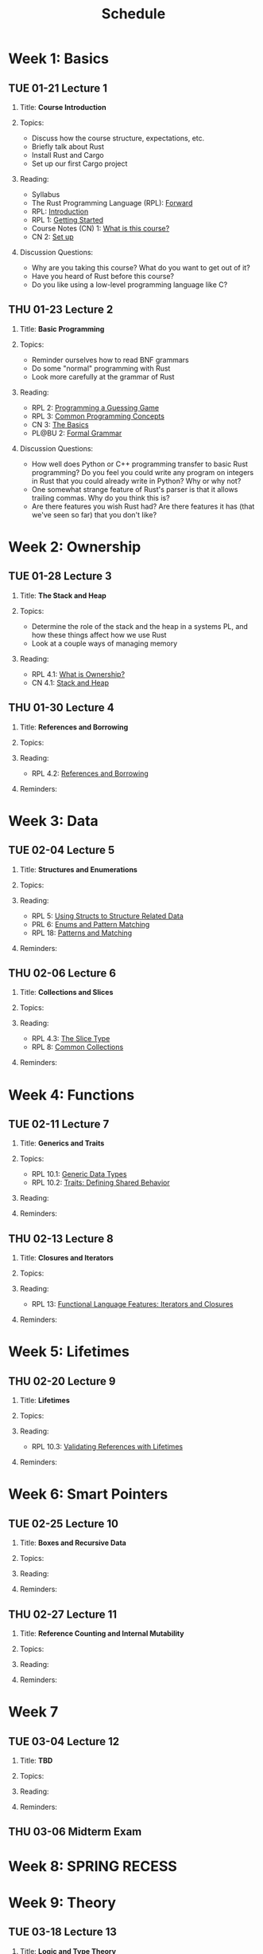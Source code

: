 #+title: Schedule
#+HTML_HEAD: <link rel="stylesheet" type="text/css" href="myStyle.css" />
#+OPTIONS: html-style:nil H:2 toc:1 num:nil
#+HTML_LINK_HOME: index.html
* Week 1: Basics
** TUE 01-21 Lecture 1
:PROPERTIES:
:CUSTOM_ID: 01-21
:END:
*** Title: *Course Introduction*
*** Topics:
+ Discuss how the course structure, expectations, etc.
+ Briefly talk about Rust
+ Install Rust and Cargo
+ Set up our first Cargo project
*** Reading:
+ Syllabus
+ The Rust Programming Language (RPL): [[https://doc.rust-lang.org/book/foreword.html][Forward]]
+ RPL: [[https://doc.rust-lang.org/book/ch00-00-introduction.html][Introduction]]
+ RPL 1: [[https://doc.rust-lang.org/book/ch01-00-getting-started.html][Getting Started]]
+ Course Notes (CN) 1: [[file:notes.org::#intro][What is this course?]]
+ CN 2: [[file:notes.org::#set-up][Set up]]
*** Discussion Questions:
+ Why are you taking this course?  What do you want to get out of it?
+ Have you heard of Rust before this course?
+ Do you like using a low-level programming language like C?
** THU 01-23 Lecture 2
:PROPERTIES:
:CUSTOM_ID: 01-23
:END:
*** Title: *Basic Programming*
*** Topics:
+ Reminder ourselves how to read BNF grammars
+ Do some "normal" programming with Rust
+ Look more carefully at the grammar of Rust
*** Reading:
+ RPL 2: [[https://doc.rust-lang.org/book/ch02-00-guessing-game-tutorial.html][Programming a Guessing Game]]
+ RPL 3: [[https://doc.rust-lang.org/book/ch03-00-common-programming-concepts.html][Common Programming Concepts]]
+ CN 3: [[file:notes.org::#basics][The Basics]]
+ PL@BU 2: [[https://nmmull.github.io/PL-at-BU/Formal-Grammar/notes.html][Formal Grammar]]
*** Discussion Questions:
+ How well does Python or C++ programming transfer to basic Rust
  programming?  Do you feel you could write any program on integers in
  Rust that you could already write in Python?  Why or why not?
+ One somewhat strange feature of Rust's parser is that it allows
  trailing commas.  Why do you think this is?
+ Are there features you wish Rust had?  Are there features it has
  (that we've seen so far) that you don't like?
* Week 2: Ownership
** TUE 01-28 Lecture 3
:PROPERTIES:
:CUSTOM_ID: 01-28
:END:
*** Title: *The Stack and Heap*
*** Topics:
+ Determine the role of the stack and the heap in a systems PL, and
  how these things affect how we use Rust
+ Look at a couple ways of managing memory
*** Reading:
+ RPL 4.1: [[https://doc.rust-lang.org/book/ch04-01-what-is-ownership.html][What is Ownership?]]
+ CN 4.1: [[file:notes.org::#stack_and_heap][Stack and Heap]]
** THU 01-30 Lecture 4
:PROPERTIES:
:CUSTOM_ID: 01-30
:END:
*** Title: *References and Borrowing*
*** Topics:
*** Reading:
+ RPL 4.2: [[https://doc.rust-lang.org/book/ch04-02-references-and-borrowing.html][References and Borrowing]]
*** Reminders:
* Week 3: Data
** TUE 02-04 Lecture 5
:PROPERTIES:
:CUSTOM_ID: 02-04
:END:
*** Title: *Structures and Enumerations*
*** Topics:
*** Reading:
+ RPL 5: [[https://doc.rust-lang.org/book/ch05-00-structs.html][Using Structs to Structure Related Data]]
+ PRL 6: [[https://doc.rust-lang.org/book/ch06-00-enums.html][Enums and Pattern Matching]]
+ RPL 18: [[https://doc.rust-lang.org/book/ch18-00-patterns.html][Patterns and Matching]]
*** Reminders:
** THU 02-06 Lecture 6
:PROPERTIES:
:CUSTOM_ID: 02-06
:END:
*** Title: *Collections and Slices*
*** Topics:
*** Reading:
+ RPL 4.3: [[https://doc.rust-lang.org/book/ch04-03-slices.html][The Slice Type]]
+ RPL 8: [[https://doc.rust-lang.org/book/ch08-00-common-collections.html][Common Collections]]
*** Reminders:
* Week 4: Functions
** TUE 02-11 Lecture 7
:PROPERTIES:
:CUSTOM_ID: 02-11
:END:
*** Title: *Generics and Traits*
*** Topics:
+ RPL 10.1: [[https://doc.rust-lang.org/book/ch10-01-syntax.html][Generic Data Types]]
+ RPL 10.2: [[https://doc.rust-lang.org/book/ch10-02-traits.html][Traits: Defining Shared Behavior]]
*** Reading:
*** Reminders:
** THU 02-13 Lecture 8
:PROPERTIES:
:CUSTOM_ID: 02-13
:END:
*** Title: *Closures and Iterators*
*** Topics:
*** Reading:
+ RPL 13: [[https://doc.rust-lang.org/book/ch13-00-functional-features.html][Functional Language Features: Iterators and Closures]]
*** Reminders:
* Week 5: Lifetimes
** THU 02-20 Lecture 9
:PROPERTIES:
:CUSTOM_ID: 02-20
:END:
*** Title: *Lifetimes*
*** Topics:
*** Reading:
+ RPL 10.3: [[https://doc.rust-lang.org/book/ch10-03-lifetime-syntax.html][Validating References with Lifetimes]]
*** Reminders:
* Week 6: Smart Pointers
** TUE 02-25 Lecture 10
:PROPERTIES:
:CUSTOM_ID: 02-25
:END:
*** Title: *Boxes and Recursive Data*
*** Topics:
*** Reading:
*** Reminders:
** THU 02-27 Lecture 11
:PROPERTIES:
:CUSTOM_ID: 02-27
:END:
*** Title: *Reference Counting and Internal Mutability*
*** Topics:
*** Reading:
*** Reminders:

* Week 7
** TUE 03-04 Lecture 12
:PROPERTIES:
:CUSTOM_ID: 03-04
:END:
*** Title: *TBD*
*** Topics:
*** Reading:
*** Reminders:

** THU 03-06 Midterm Exam
:PROPERTIES:
:CUSTOM_ID: 03-06
:END:
* Week 8: SPRING RECESS
* Week 9: Theory
** TUE 03-18 Lecture 13
:PROPERTIES:
:CUSTOM_ID: 03-18
:END:
*** Title: *Logic and Type Theory*
*** Topics:
*** Reading:
*** Reminders:
** THU 03-20 Lecture 14
:PROPERTIES:
:CUSTOM_ID: 03-20
:END:
*** Title: *Linear Types*
*** Topics:
*** Reading:
*** Reminders:
* Week 10: Interpreters
** TUE 03-25 Lecture 15
:PROPERTIES:
:CUSTOM_ID: 03-25
:END:
*** Title: *Crafting Interpreters*
*** Topics:
*** Reading:
*** Reminders:
** THU 03-27 Lecture 16
:PROPERTIES:
:CUSTOM_ID: 03-27
:END:
*** Title: *Workshop: An Interpreter for STLC*
*** Topics:
*** Reading:
*** Reminders:
* Week 11: FR Syntax
** TUE 04-01 Lecture 17
:PROPERTIES:
:CUSTOM_ID: 04-01
:END:
*** Title: *FR Calculus: Introduction*
*** Topics:
*** Reading:
*** Reminders:
** THU 04-03 Lecture 18
:PROPERTIES:
:CUSTOM_ID: 04-03
:END:
*** Title: *FR Calculus: Syntax*
*** Topics:
*** Reading:
*** Reminders:
* Week 12: FR Semantics
** TUE 04-08 Lecture 19
:PROPERTIES:
:CUSTOM_ID: 04-08
:END:
*** Title: *Workshop: A Parser*
*** Topics:
*** Reading:
*** Reminders:
** THU 04-10 Lecture 20
:PROPERTIES:
:CUSTOM_ID: 04-10
:END:
*** Title: *FR Calculus: Semantics*
*** Topics:
*** Reading:
*** Reminders:
* Week 13: FR Borrow Checking
** TUE 04-15 Lecture 21
:PROPERTIES:
:CUSTOM_ID: 04-15
:END:
*** Title: *Workshop: An Evaluator*
*** Topics:
*** Reading:
*** Reminders:
** THU 04-17 Lecture 22
:PROPERTIES:
:CUSTOM_ID: 04-17
:END:
*** Title: *FR Calculus: Type and Borrow Checking*
*** Topics:
*** Reading:
*** Reminders:
* Week 14: FR Extensions
** TUE 04-22 Lecture 23
:PROPERTIES:
:CUSTOM_ID: 04-22
:END:
*** Title: *Workshop: A Type/Borrow Checker*
*** Topics:
*** Reading:
*** Reminders:
** THU 04-24 Lecture 24
:PROPERTIES:
:CUSTOM_ID: 04-24
:END:
*** Title: *FR Calculus: Extensions*
*** Topics:
*** Reading:
*** Reminders:
* Week 15: FR Soundness
** TUE 04-29 Lecture 25
:PROPERTIES:
:CUSTOM_ID: 04-29
:END:
*** Title: *Progress and Preservation (Part 1)*
*** Topics:
*** Reading:
*** Reminders:
** TUE 05-01 Lecture 26
:PROPERTIES:
:CUSTOM_ID: 05-01
:END:
*** Title: *Progress and Preservation (Part 2)*
*** Topics:
*** Reading:
*** Reminders:

